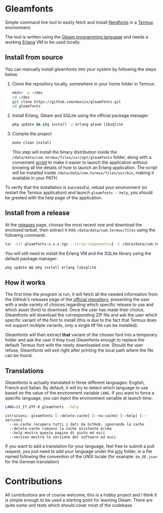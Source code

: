 #+HTML: <div align="center">
#+HTML: <img alt="Project Logo" src="assets/logo.png" width="250" /><br/>
#+HTML: </div>

* Gleamfonts
Simple command line tool to easily fetch and install [[https://www.nerdfonts.com/][Nerdfonts]] in a [[https://termux.dev/en/][Termux]]
environment.

The tool is written using the [[https://gleam.run/][Gleam programming language]] and needs a working
[[https://www.erlang.org/][Erlang]] VM to be used locally.

** Install from source
You can manually install gleamfonts into your system by following the steps
below.

1. Clone the repository locally, somewhere in your home folder in Termux:
   #+begin_src bash
   mkdir -p ~/dev
   cd ~/dev
   git clone https://github.com/massix/gleamfonts.git
   cd gleamfonts
   #+end_src
2. Install Erlang, Gleam and SQLite using the official package manager:
   #+begin_src bash
   pkg update && pkg install -y erlang gleam libsqlite
   #+end_src
3. Compile the project
   #+begin_src bash
   make clean install
   #+end_src
   This step will install the binary distribution inside the
   ~/data/data/com.termux/files/usr/opt/gleamfonts~ folder, along with a
   convenient [[./scripts/gleamfonts][script]] to make it easier to launch the application without
   knowing all the details of how to launch an Erlang application.  The
   script will be installed inside ~/data/data/com.termux/files/usr/bin~,
   making it available in your PATH.

To verify that the installation is successful, reload your environment (or
restart the Termux application) and launch ~gleamfonts --help~, you should
be greeted with the help page of the application.

** Install from a release
At the [[https://github.com/massix/gleamfonts/releases][releases]] page, choose the most recent one and download the enclosed
tarball, then extract it into ~/data/data/com.termux/files~ using the
following command:
#+begin_src bash
tar -xzf gleamfonts-x.x.x.tgz --strip-components=1 -C /data/data/com.termux/files
#+end_src

You will still need to install the Erlang VM and the SQLite library using
the default package manager:
#+begin_src bash
pkg update && pkg install erlang libsqlite
#+end_src

** How it works
The first time the program is run, it will fetch all the needed information
from the GitHub's releases page of the [[https://github.com/ryanoasis/nerd-fonts][official repository]], presenting the
user with a wide variety of choices regarding which specific release to use
and which asset (font) to download.  Once the user has made their choice,
Gleamfonts will download the corresponding ZIP file and ask the user which
specific variant of the font to install (this is due to the fact that Termux
does not support multiple variants, only a single ttf file can be installed).

Gleamfonts will then extract *that* variant of the chosen font into a
temporary folder and ask the user if they trust Gleamfonts enough to replace
the default Termux font with the newly downloaded one.  Should the user
refuse, Gleamfonts will exit right after printing the local path where the
file can be found.


** Translations
Gleamfonts is actually translated in three different languages: English,
French and Italian. By default, it will try to detect which language to use
based on the value of the environment variable ~LANG~. If you want to force
a specific language, you can inject the environment variable at launch time:
#+begin_src bash
LANG=it_IT.UTF-8 gleamfonts --help
#+end_src

#+begin_src
istruzioni: gleamfonts [--delete-cache] [--no-cache] [--help] [--version]
  --no-cache recupera tutti i dati da GitHub, ignorando la cache
  --delete-cache rimuove la cache esistente prima
  --help mostra questa pagina di aiuto ed esci
  --version mostra la versione del software ed esci
#+end_src

If you want to add a translation for your language, feel free to submit a
pull request, you just need to add your language under the [[./priv/][priv]] folder, in a
file named following the convention of the UNIX locale (for example:
~de_DE.json~ for the German translation)

* Contributions
All contributions are of course welcome, this is a hobby project and I think
it is simple enough to be used a starting point for learning Gleam.  There are
quite some unit tests which should cover most of the codebase.
